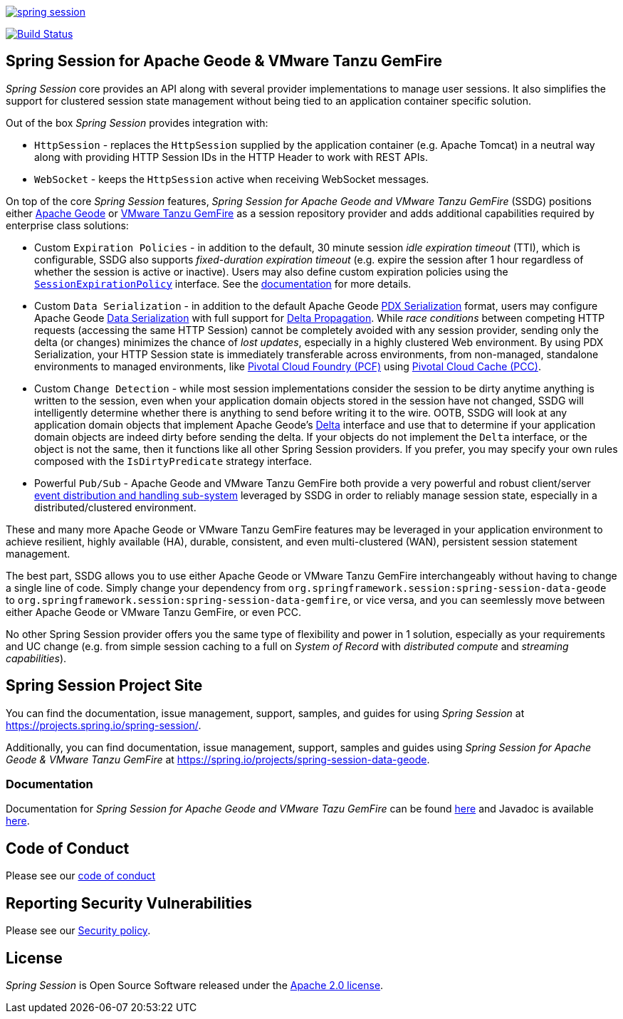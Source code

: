 :version: 3.0.0-M4
:geode-version: 115

image:https://badges.gitter.im/spring-projects/spring-session.svg[link="https://gitter.im/spring-projects/spring-session?utm_source=badge&utm_medium=badge&utm_campaign=pr-badge&utm_content=badge"]

image:https://travis-ci.org/spring-projects/spring-session.svg?branch=master["Build Status", link="https://travis-ci.org/spring-projects/spring-session-data-geode"]

[[ssdg]]
== Spring Session for Apache Geode & VMware Tanzu GemFire

_Spring Session_ core provides an API along with several provider implementations to manage user sessions.  It also
simplifies the support for clustered session state management without being tied to an application container
specific solution.

Out of the box _Spring Session_ provides integration with:

* `HttpSession` - replaces the `HttpSession` supplied by the application container (e.g. Apache Tomcat)
in a neutral way along with providing HTTP Session IDs in the HTTP Header to work with REST APIs.

* `WebSocket` - keeps the `HttpSession` active when receiving WebSocket messages.

On top of the core _Spring Session_ features, _Spring Session for Apache Geode and VMware Tanzu GemFire_ (SSDG)
positions either https://geode.apache.org/[Apache Geode] or https://pivotal.io/pivotal-gemfire[VMware Tanzu GemFire]
as a session repository provider and adds additional capabilities required by enterprise class solutions:

* Custom `Expiration Policies` - in addition to the default, 30 minute session _idle expiration timeout_ (TTI), which
is configurable, SSDG also supports _fixed-duration expiration timeout_ (e.g. expire the session after 1 hour
regardless of whether the session is active or inactive).  Users may also define custom expiration policies using the
https://docs.spring.io/autorepo/docs/spring-session-data-geode-build/{version}/api/org/springframework/session/data/gemfire/expiration/SessionExpirationPolicy.html[`SessionExpirationPolicy`] interface.
See the https://docs.spring.io/autorepo/docs/spring-session-data-geode-build/{version}/reference/html5/#httpsession-gemfire-expiration[documentation] for more details.

* Custom `Data Serialization` - in addition to the default Apache Geode https://geode.apache.org/docs/guide/{geode-version}/developing/data_serialization/gemfire_pdx_serialization.html[PDX Serialization] format,
users may configure Apache Geode https://geode.apache.org/docs/guide/{geode-version}/developing/data_serialization/gemfire_data_serialization.html[Data Serialization]
with full support for https://geode.apache.org/docs/guide/{geode-version}/developing/delta_propagation/chapter_overview.html[Delta Propagation].
While _race conditions_ between competing HTTP requests (accessing the same HTTP Session) cannot be completely avoided with
any session provider, sending only the delta (or changes) minimizes the chance of _lost updates_, especially in a highly clustered
Web environment. By using PDX Serialization, your HTTP Session state is immediately transferable across environments, from non-managed,
standalone environments to managed environments, like https://pivotal.io/platform[Pivotal Cloud Foundry (PCF)]
using https://pivotal.io/platform/services-marketplace/data-management/pivotal-cloud-cache[Pivotal Cloud Cache (PCC)].

* Custom `Change Detection` - while most session implementations consider the session to be dirty anytime anything is written
to the session, even when your application domain objects stored in the session have not changed, SSDG will intelligently
determine whether there is anything to send before writing it to the wire.  OOTB, SSDG will look at any application domain objects
that implement Apache Geode's https://geode.apache.org/releases/latest/javadoc/org/apache/geode/Delta.html[Delta] interface
and use that to determine if your application domain objects are indeed dirty before sending the delta. If your objects do not
implement the `Delta` interface, or the object is not the same, then it functions like all other Spring Session providers.
If you prefer, you may specify your own rules composed with the `IsDirtyPredicate` strategy interface.

* Powerful `Pub/Sub` - Apache Geode and VMware Tanzu GemFire both provide a very powerful and robust client/server
https://geode.apache.org/docs/guide/{geode-version}/developing/events/chapter_overview.html[event distribution and handling sub-system]
leveraged by SSDG in order to reliably manage session state, especially in a distributed/clustered environment.

These and many more Apache Geode or VMware Tanzu GemFire features may be leveraged in your application environment to
achieve resilient, highly available (HA), durable, consistent, and even multi-clustered (WAN), persistent
session statement management.

The best part, SSDG allows you to use either Apache Geode or VMware Tanzu GemFire interchangeably without having to change
a single line of code.  Simply change your dependency from `org.springframework.session:spring-session-data-geode`
to `org.springframework.session:spring-session-data-gemfire`, or vice versa, and you can seemlessly move between
either Apache Geode or VMware Tanzu GemFire, or even PCC.

No other Spring Session provider offers you the same type of flexibility and power in 1 solution, especially as
your requirements and UC change (e.g. from simple session caching to a full on _System of Record_ with
_distributed compute_ and _streaming capabilities_).

[[website]]
== Spring Session Project Site

You can find the documentation, issue management, support, samples, and guides for using _Spring Session_
at https://projects.spring.io/spring-session/.

Additionally, you can find documentation, issue management, support, samples and guides using _Spring Session
for Apache Geode & VMware Tanzu GemFire_ at https://spring.io/projects/spring-session-data-geode.

[[documentation]]
=== Documentation

Documentation for _Spring Session for Apache Geode and VMware Tazu GemFire_ can be found
https://docs.spring.io/spring-session-data-geode/docs/current/reference/html5/[here]
and Javadoc is available https://docs.spring.io/spring-session-data-geode/docs/current/api/[here].

[[code-of-conduct]]
== Code of Conduct

Please see our https://github.com/spring-projects/.github/blob/master/CODE_OF_CONDUCT.md[code of conduct]

[[report-security-vulnerability]]
== Reporting Security Vulnerabilities

Please see our https://github.com/spring-projects/spring-session-data-geode/security/policy[Security policy].

[[license]]
== License

_Spring Session_ is Open Source Software released under the https://www.apache.org/licenses/LICENSE-2.0.html[Apache 2.0 license].

